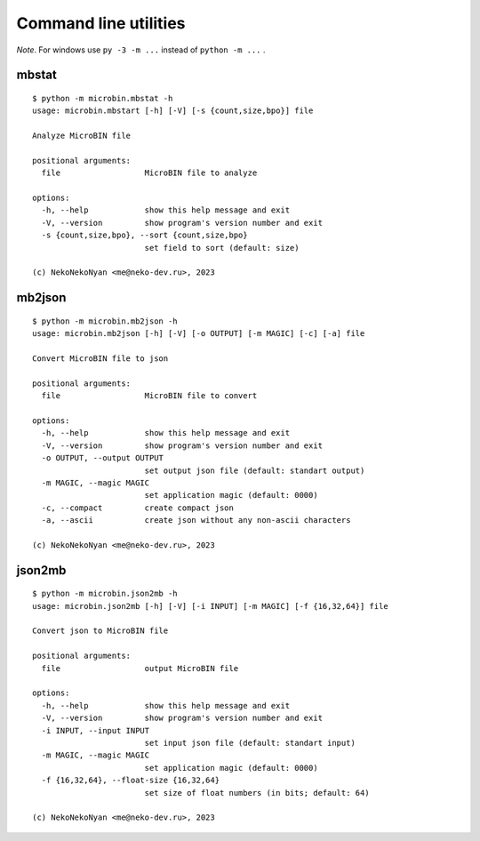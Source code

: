 Command line utilities
======================

*Note*. For windows use ``py -3 -m ...`` instead of ``python -m ...`` .

mbstat
------

::

   $ python -m microbin.mbstat -h
   usage: microbin.mbstart [-h] [-V] [-s {count,size,bpo}] file

   Analyze MicroBIN file

   positional arguments:
     file                  MicroBIN file to analyze

   options:
     -h, --help            show this help message and exit
     -V, --version         show program's version number and exit
     -s {count,size,bpo}, --sort {count,size,bpo}
                           set field to sort (default: size)

   (c) NekoNekoNyan <me@neko-dev.ru>, 2023

mb2json
-------

::

   $ python -m microbin.mb2json -h
   usage: microbin.mb2json [-h] [-V] [-o OUTPUT] [-m MAGIC] [-c] [-a] file

   Convert MicroBIN file to json

   positional arguments:
     file                  MicroBIN file to convert

   options:
     -h, --help            show this help message and exit
     -V, --version         show program's version number and exit
     -o OUTPUT, --output OUTPUT
                           set output json file (default: standart output)
     -m MAGIC, --magic MAGIC
                           set application magic (default: 0000)
     -c, --compact         create compact json
     -a, --ascii           create json without any non-ascii characters

   (c) NekoNekoNyan <me@neko-dev.ru>, 2023

json2mb
-------

::

   $ python -m microbin.json2mb -h
   usage: microbin.json2mb [-h] [-V] [-i INPUT] [-m MAGIC] [-f {16,32,64}] file

   Convert json to MicroBIN file

   positional arguments:
     file                  output MicroBIN file

   options:
     -h, --help            show this help message and exit
     -V, --version         show program's version number and exit
     -i INPUT, --input INPUT
                           set input json file (default: standart input)
     -m MAGIC, --magic MAGIC
                           set application magic (default: 0000)
     -f {16,32,64}, --float-size {16,32,64}
                           set size of float numbers (in bits; default: 64)

   (c) NekoNekoNyan <me@neko-dev.ru>, 2023
